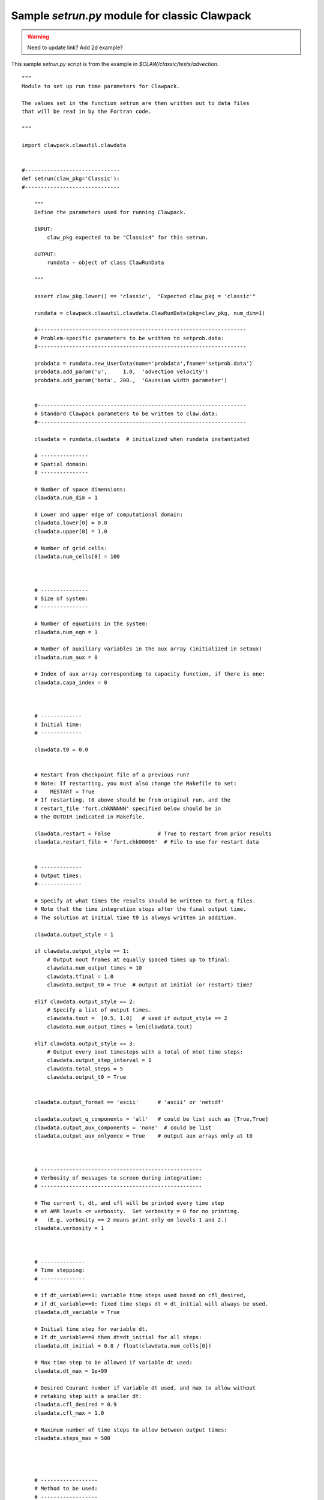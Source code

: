 

.. _setrun_sample:

*****************************************************************
Sample `setrun.py` module for classic Clawpack
*****************************************************************

.. warning :: Need to update link?  Add 2d example?

This sample `setrun.py` script is from the example in
`$CLAW/classic/tests/advection`.

::

    """ 
    Module to set up run time parameters for Clawpack.

    The values set in the function setrun are then written out to data files
    that will be read in by the Fortran code.
        
    """ 

    import clawpack.clawutil.clawdata


    #------------------------------
    def setrun(claw_pkg='Classic'):
    #------------------------------
        
        """ 
        Define the parameters used for running Clawpack.

        INPUT:
            claw_pkg expected to be "Classic4" for this setrun.

        OUTPUT:
            rundata - object of class ClawRunData 
        
        """ 
        
        assert claw_pkg.lower() == 'classic',  "Expected claw_pkg = 'classic'"

        rundata = clawpack.clawutil.clawdata.ClawRunData(pkg=claw_pkg, num_dim=1)

        #------------------------------------------------------------------
        # Problem-specific parameters to be written to setprob.data:
        #------------------------------------------------------------------

        probdata = rundata.new_UserData(name='probdata',fname='setprob.data')
        probdata.add_param('u',     1.0,  'advection velocity')
        probdata.add_param('beta', 200.,  'Gaussian width parameter')

        
        #------------------------------------------------------------------
        # Standard Clawpack parameters to be written to claw.data:
        #------------------------------------------------------------------

        clawdata = rundata.clawdata  # initialized when rundata instantiated

        # ---------------
        # Spatial domain:
        # ---------------

        # Number of space dimensions:
        clawdata.num_dim = 1
        
        # Lower and upper edge of computational domain:
        clawdata.lower[0] = 0.0
        clawdata.upper[0] = 1.0

        # Number of grid cells:
        clawdata.num_cells[0] = 100
        
        

        # ---------------
        # Size of system:
        # ---------------

        # Number of equations in the system:
        clawdata.num_eqn = 1

        # Number of auxiliary variables in the aux array (initialized in setaux)
        clawdata.num_aux = 0
        
        # Index of aux array corresponding to capacity function, if there is one:
        clawdata.capa_index = 0
        
        
        
        # -------------
        # Initial time:
        # -------------

        clawdata.t0 = 0.0


        # Restart from checkpoint file of a previous run?
        # Note: If restarting, you must also change the Makefile to set:
        #    RESTART = True
        # If restarting, t0 above should be from original run, and the
        # restart_file 'fort.chkNNNNN' specified below should be in 
        # the OUTDIR indicated in Makefile.

        clawdata.restart = False               # True to restart from prior results
        clawdata.restart_file = 'fort.chk00006'  # File to use for restart data
        
        
        # -------------
        # Output times:
        #--------------

        # Specify at what times the results should be written to fort.q files.
        # Note that the time integration stops after the final output time.
        # The solution at initial time t0 is always written in addition.

        clawdata.output_style = 1

        if clawdata.output_style == 1:
            # Output nout frames at equally spaced times up to tfinal:
            clawdata.num_output_times = 10
            clawdata.tfinal = 1.0
            clawdata.output_t0 = True  # output at initial (or restart) time?

        elif clawdata.output_style == 2:
            # Specify a list of output times.  
            clawdata.tout =  [0.5, 1.0]   # used if output_style == 2
            clawdata.num_output_times = len(clawdata.tout)

        elif clawdata.output_style == 3:
            # Output every iout timesteps with a total of ntot time steps:
            clawdata.output_step_interval = 1
            clawdata.total_steps = 5
            clawdata.output_t0 = True
            

        clawdata.output_format == 'ascii'      # 'ascii' or 'netcdf' 

        clawdata.output_q_components = 'all'   # could be list such as [True,True]
        clawdata.output_aux_components = 'none'  # could be list
        clawdata.output_aux_onlyonce = True    # output aux arrays only at t0
        


        # ---------------------------------------------------
        # Verbosity of messages to screen during integration:  
        # ---------------------------------------------------

        # The current t, dt, and cfl will be printed every time step
        # at AMR levels <= verbosity.  Set verbosity = 0 for no printing.
        #   (E.g. verbosity == 2 means print only on levels 1 and 2.)
        clawdata.verbosity = 1
        
        

        # --------------
        # Time stepping:
        # --------------

        # if dt_variable==1: variable time steps used based on cfl_desired,
        # if dt_variable==0: fixed time steps dt = dt_initial will always be used.
        clawdata.dt_variable = True
        
        # Initial time step for variable dt.  
        # If dt_variable==0 then dt=dt_initial for all steps:
        clawdata.dt_initial = 0.8 / float(clawdata.num_cells[0])
        
        # Max time step to be allowed if variable dt used:
        clawdata.dt_max = 1e+99
        
        # Desired Courant number if variable dt used, and max to allow without 
        # retaking step with a smaller dt:
        clawdata.cfl_desired = 0.9
        clawdata.cfl_max = 1.0
        
        # Maximum number of time steps to allow between output times:
        clawdata.steps_max = 500

        
        

        # ------------------
        # Method to be used:
        # ------------------

        # Order of accuracy:  1 => Godunov,  2 => Lax-Wendroff plus limiters
        clawdata.order = 2
        
        # Use dimensional splitting?
        clawdata.dimensional_split = 0
        
        # For unsplit method, transverse_waves can be 
        #  0 or 'none'      ==> donor cell (only normal solver used)
        #  1 or 'increment' ==> corner transport of waves
        #  2 or 'all'       ==> corner transport of 2nd order corrections too
        clawdata.transverse_waves = 0
        
        # Number of waves in the Riemann solution:
        clawdata.num_waves = 1
        
        # List of limiters to use for each wave family:  
        # Required:  len(limiter) == num_waves
        # Some options:
        #   0 or 'none'     ==> no limiter (Lax-Wendroff)
        #   1 or 'minmod'   ==> minmod
        #   2 or 'superbee' ==> superbee
        #   3 or 'mc'       ==> MC limiter
        #   4 or 'vanleer'  ==> van Leer
        clawdata.limiter = ['mc']

        clawdata.use_fwaves = False    # True ==> use f-wave version of algorithms
        
        # Source terms splitting:
        #   src_split == 0 or 'none'    ==> no source term (src routine never called)
        #   src_split == 1 or 'godunov' ==> Godunov (1st order) splitting used, 
        #   src_split == 2 or 'strang'  ==> Strang (2nd order) splitting used,  not recommended.
        clawdata.source_split = 'none'
        

        # --------------------
        # Boundary conditions:
        # --------------------

        # Number of ghost cells (usually 2)
        clawdata.num_ghost = 2
        
        # Choice of BCs at xlower and xupper:
        #   0 => user specified (must modify bcN.f to use this option)
        #   1 => extrapolation (non-reflecting outflow)
        #   2 => periodic (must specify this at both boundaries)
        #   3 => solid wall for systems where q(2) is normal velocity
        
        clawdata.bc_lower[0] = 2
        clawdata.bc_upper[0] = 2
        
        return rundata
        # end of function setrun
        # ----------------------


    if __name__ == '__main__':
        # Set up run-time parameters and write all data files.
        import sys
        if len(sys.argv) == 2:
        rundata = setrun(sys.argv[1])
        else:
        rundata = setrun()

        rundata.write()
        
